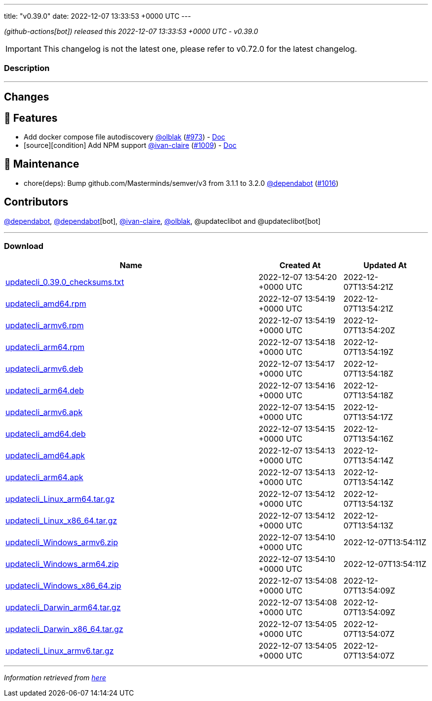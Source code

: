 ---
title: "v0.39.0"
date: 2022-12-07 13:33:53 +0000 UTC
---

// Disclaimer: this file is generated, do not edit it manually.


__ (github-actions[bot]) released this 2022-12-07 13:33:53 +0000 UTC - v0.39.0__



IMPORTANT: This changelog is not the latest one, please refer to v0.72.0 for the latest changelog.


=== Description

---

++++

<h2>Changes</h2>
<h2>🚀 Features</h2>
<ul>
<li>Add docker compose file autodiscovery <a class="user-mention notranslate" data-hovercard-type="user" data-hovercard-url="/users/olblak/hovercard" data-octo-click="hovercard-link-click" data-octo-dimensions="link_type:self" href="https://github.com/olblak">@olblak</a> (<a class="issue-link js-issue-link" data-error-text="Failed to load title" data-id="1442728999" data-permission-text="Title is private" data-url="https://github.com/updatecli/updatecli/issues/973" data-hovercard-type="pull_request" data-hovercard-url="/updatecli/updatecli/pull/973/hovercard" href="https://github.com/updatecli/updatecli/pull/973">#973</a>) - <a href="https://www.updatecli.io/docs/plugins/autodiscovery/dockercompose/" rel="nofollow">Doc</a></li>
<li>[source][condition] Add NPM support <a class="user-mention notranslate" data-hovercard-type="user" data-hovercard-url="/users/ivan-claire/hovercard" data-octo-click="hovercard-link-click" data-octo-dimensions="link_type:self" href="https://github.com/ivan-claire">@ivan-claire</a> (<a class="issue-link js-issue-link" data-error-text="Failed to load title" data-id="1466885346" data-permission-text="Title is private" data-url="https://github.com/updatecli/updatecli/issues/1009" data-hovercard-type="pull_request" data-hovercard-url="/updatecli/updatecli/pull/1009/hovercard" href="https://github.com/updatecli/updatecli/pull/1009">#1009</a>) - <a href="https://www.updatecli.io/docs/plugins/resource/npm/" rel="nofollow">Doc</a></li>
</ul>
<h2>🧰 Maintenance</h2>
<ul>
<li>chore(deps): Bump github.com/Masterminds/semver/v3 from 3.1.1 to 3.2.0 <a class="user-mention notranslate" data-hovercard-type="organization" data-hovercard-url="/orgs/dependabot/hovercard" data-octo-click="hovercard-link-click" data-octo-dimensions="link_type:self" href="https://github.com/dependabot">@dependabot</a> (<a class="issue-link js-issue-link" data-error-text="Failed to load title" data-id="1476285495" data-permission-text="Title is private" data-url="https://github.com/updatecli/updatecli/issues/1016" data-hovercard-type="pull_request" data-hovercard-url="/updatecli/updatecli/pull/1016/hovercard" href="https://github.com/updatecli/updatecli/pull/1016">#1016</a>)</li>
</ul>
<h2>Contributors</h2>
<p><a class="user-mention notranslate" data-hovercard-type="organization" data-hovercard-url="/orgs/dependabot/hovercard" data-octo-click="hovercard-link-click" data-octo-dimensions="link_type:self" href="https://github.com/dependabot">@dependabot</a>, <a class="user-mention notranslate" data-hovercard-type="organization" data-hovercard-url="/orgs/dependabot/hovercard" data-octo-click="hovercard-link-click" data-octo-dimensions="link_type:self" href="https://github.com/dependabot">@dependabot</a>[bot], <a class="user-mention notranslate" data-hovercard-type="user" data-hovercard-url="/users/ivan-claire/hovercard" data-octo-click="hovercard-link-click" data-octo-dimensions="link_type:self" href="https://github.com/ivan-claire">@ivan-claire</a>, <a class="user-mention notranslate" data-hovercard-type="user" data-hovercard-url="/users/olblak/hovercard" data-octo-click="hovercard-link-click" data-octo-dimensions="link_type:self" href="https://github.com/olblak">@olblak</a>, @updateclibot and @updateclibot[bot]</p>

++++

---



=== Download

[cols="3,1,1" options="header" frame="all" grid="rows"]
|===
| Name | Created At | Updated At

| link:https://github.com/updatecli/updatecli/releases/download/v0.39.0/updatecli_0.39.0_checksums.txt[updatecli_0.39.0_checksums.txt] | 2022-12-07 13:54:20 +0000 UTC | 2022-12-07T13:54:21Z

| link:https://github.com/updatecli/updatecli/releases/download/v0.39.0/updatecli_amd64.rpm[updatecli_amd64.rpm] | 2022-12-07 13:54:19 +0000 UTC | 2022-12-07T13:54:21Z

| link:https://github.com/updatecli/updatecli/releases/download/v0.39.0/updatecli_armv6.rpm[updatecli_armv6.rpm] | 2022-12-07 13:54:19 +0000 UTC | 2022-12-07T13:54:20Z

| link:https://github.com/updatecli/updatecli/releases/download/v0.39.0/updatecli_arm64.rpm[updatecli_arm64.rpm] | 2022-12-07 13:54:18 +0000 UTC | 2022-12-07T13:54:19Z

| link:https://github.com/updatecli/updatecli/releases/download/v0.39.0/updatecli_armv6.deb[updatecli_armv6.deb] | 2022-12-07 13:54:17 +0000 UTC | 2022-12-07T13:54:18Z

| link:https://github.com/updatecli/updatecli/releases/download/v0.39.0/updatecli_arm64.deb[updatecli_arm64.deb] | 2022-12-07 13:54:16 +0000 UTC | 2022-12-07T13:54:18Z

| link:https://github.com/updatecli/updatecli/releases/download/v0.39.0/updatecli_armv6.apk[updatecli_armv6.apk] | 2022-12-07 13:54:15 +0000 UTC | 2022-12-07T13:54:17Z

| link:https://github.com/updatecli/updatecli/releases/download/v0.39.0/updatecli_amd64.deb[updatecli_amd64.deb] | 2022-12-07 13:54:15 +0000 UTC | 2022-12-07T13:54:16Z

| link:https://github.com/updatecli/updatecli/releases/download/v0.39.0/updatecli_amd64.apk[updatecli_amd64.apk] | 2022-12-07 13:54:13 +0000 UTC | 2022-12-07T13:54:14Z

| link:https://github.com/updatecli/updatecli/releases/download/v0.39.0/updatecli_arm64.apk[updatecli_arm64.apk] | 2022-12-07 13:54:13 +0000 UTC | 2022-12-07T13:54:14Z

| link:https://github.com/updatecli/updatecli/releases/download/v0.39.0/updatecli_Linux_arm64.tar.gz[updatecli_Linux_arm64.tar.gz] | 2022-12-07 13:54:12 +0000 UTC | 2022-12-07T13:54:13Z

| link:https://github.com/updatecli/updatecli/releases/download/v0.39.0/updatecli_Linux_x86_64.tar.gz[updatecli_Linux_x86_64.tar.gz] | 2022-12-07 13:54:12 +0000 UTC | 2022-12-07T13:54:13Z

| link:https://github.com/updatecli/updatecli/releases/download/v0.39.0/updatecli_Windows_armv6.zip[updatecli_Windows_armv6.zip] | 2022-12-07 13:54:10 +0000 UTC | 2022-12-07T13:54:11Z

| link:https://github.com/updatecli/updatecli/releases/download/v0.39.0/updatecli_Windows_arm64.zip[updatecli_Windows_arm64.zip] | 2022-12-07 13:54:10 +0000 UTC | 2022-12-07T13:54:11Z

| link:https://github.com/updatecli/updatecli/releases/download/v0.39.0/updatecli_Windows_x86_64.zip[updatecli_Windows_x86_64.zip] | 2022-12-07 13:54:08 +0000 UTC | 2022-12-07T13:54:09Z

| link:https://github.com/updatecli/updatecli/releases/download/v0.39.0/updatecli_Darwin_arm64.tar.gz[updatecli_Darwin_arm64.tar.gz] | 2022-12-07 13:54:08 +0000 UTC | 2022-12-07T13:54:09Z

| link:https://github.com/updatecli/updatecli/releases/download/v0.39.0/updatecli_Darwin_x86_64.tar.gz[updatecli_Darwin_x86_64.tar.gz] | 2022-12-07 13:54:05 +0000 UTC | 2022-12-07T13:54:07Z

| link:https://github.com/updatecli/updatecli/releases/download/v0.39.0/updatecli_Linux_armv6.tar.gz[updatecli_Linux_armv6.tar.gz] | 2022-12-07 13:54:05 +0000 UTC | 2022-12-07T13:54:07Z

|===


---

__Information retrieved from link:https://github.com/updatecli/updatecli/releases/tag/v0.39.0[here]__

